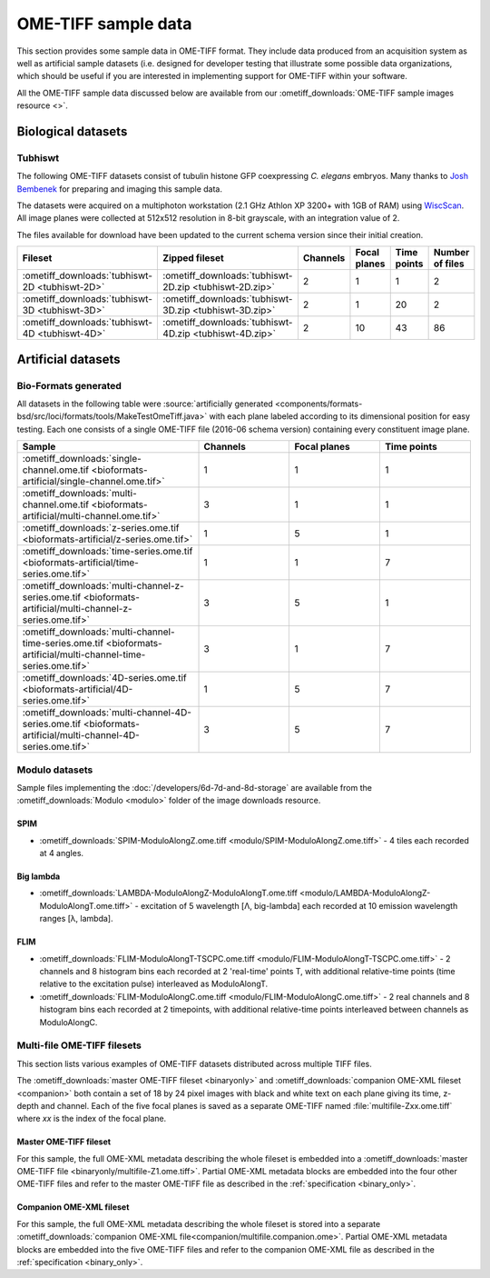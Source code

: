 OME-TIFF sample data
====================

This section provides some sample data in OME-TIFF format. They include data
produced from an acquisition system as well as artificial sample datasets (i.e.
designed for developer testing that illustrate some possible data
organizations, which should be useful if you are interested in implementing
support for OME-TIFF within your software.

All the OME-TIFF sample data discussed below are available from our
:ometiff_downloads:`OME-TIFF sample images resource <>`.

Biological datasets
-------------------

.. _tubhiswt_samples:

Tubhiswt
^^^^^^^^

The following OME-TIFF datasets consist of tubulin histone GFP coexpressing
*C. elegans* embryos. Many thanks to
`Josh Bembenek <http://loci.wisc.edu/people/josh-bembenek>`_ for preparing
and imaging this sample data.

The datasets were acquired on a multiphoton workstation (2.1 GHz Athlon
XP 3200+ with 1GB of RAM) using
`WiscScan <http://loci.wisc.edu/software/wiscscan>`_. All image
planes were collected at 512x512 resolution in 8-bit grayscale, with an
integration value of 2.

The files available for download have been updated to the current schema
version since their initial creation.

.. list-table::
  :header-rows: 1
  :widths: 20, 20, 15, 15, 15, 15

  -  * Fileset
     * Zipped fileset
     * Channels
     * Focal planes
     * Time points
     * Number of files

  -  * :ometiff_downloads:`tubhiswt-2D <tubhiswt-2D>`
     * :ometiff_downloads:`tubhiswt-2D.zip <tubhiswt-2D.zip>`
     * 2
     * 1
     * 1
     * 2

  -  * :ometiff_downloads:`tubhiswt-3D <tubhiswt-3D>`
     * :ometiff_downloads:`tubhiswt-3D.zip <tubhiswt-3D.zip>`
     * 2
     * 1
     * 20
     * 2

  -  * :ometiff_downloads:`tubhiswt-4D <tubhiswt-4D>`
     * :ometiff_downloads:`tubhiswt-4D.zip <tubhiswt-4D.zip>`
     * 2
     * 10
     * 43
     * 86


.. _artificial-datasets:

Artificial datasets
-------------------

Bio-Formats generated
^^^^^^^^^^^^^^^^^^^^^

All datasets in the following table were :source:`artificially
generated <components/formats-bsd/src/loci/formats/tools/MakeTestOmeTiff.java>`
with each plane labeled according to its dimensional position for easy
testing. Each one consists of a single OME-TIFF file (2016-06 schema
version) containing every constituent image plane. 

.. list-table::
  :header-rows: 1
  :widths: 40, 20, 20, 20

  -  * Sample
     * Channels
     * Focal planes
     * Time points
  
  -  * :ometiff_downloads:`single-channel.ome.tif <bioformats-artificial/single-channel.ome.tif>`
     * 1
     * 1
     * 1

  -  * :ometiff_downloads:`multi-channel.ome.tif <bioformats-artificial/multi-channel.ome.tif>`
     * 3
     * 1
     * 1

  -  * :ometiff_downloads:`z-series.ome.tif <bioformats-artificial/z-series.ome.tif>`
     * 1
     * 5
     * 1

  -  * :ometiff_downloads:`time-series.ome.tif <bioformats-artificial/time-series.ome.tif>`
     * 1
     * 1
     * 7

  -  * :ometiff_downloads:`multi-channel-z-series.ome.tif <bioformats-artificial/multi-channel-z-series.ome.tif>`
     * 3
     * 5
     * 1

  -  * :ometiff_downloads:`multi-channel-time-series.ome.tif <bioformats-artificial/multi-channel-time-series.ome.tif>`
     * 3
     * 1
     * 7

  -  * :ometiff_downloads:`4D-series.ome.tif <bioformats-artificial/4D-series.ome.tif>`
     * 1
     * 5
     * 7

  -  * :ometiff_downloads:`multi-channel-4D-series.ome.tif <bioformats-artificial/multi-channel-4D-series.ome.tif>`
     * 3
     * 5
     * 7

.. _modulo-datasets:

Modulo datasets
^^^^^^^^^^^^^^^

Sample files implementing the :doc:`/developers/6d-7d-and-8d-storage` are available from the
:ometiff_downloads:`Modulo <modulo>` folder of the image downloads resource.

SPIM
""""

- :ometiff_downloads:`SPIM-ModuloAlongZ.ome.tiff <modulo/SPIM-ModuloAlongZ.ome.tiff>` - 4 tiles each recorded at 4 angles.

Big lambda
""""""""""

- :ometiff_downloads:`LAMBDA-ModuloAlongZ-ModuloAlongT.ome.tiff <modulo/LAMBDA-ModuloAlongZ-ModuloAlongT.ome.tiff>` -
  excitation of 5 wavelength [Λ, big-lambda] each recorded at 10 emission
  wavelength ranges [λ, lambda].

FLIM
""""

- :ometiff_downloads:`FLIM-ModuloAlongT-TSCPC.ome.tiff <modulo/FLIM-ModuloAlongT-TSCPC.ome.tiff>` -
  2 channels and 8 histogram bins each recorded at 2 'real-time' points T,
  with additional relative-time points (time relative to the
  excitation pulse) interleaved as ModuloAlongT.

- :ometiff_downloads:`FLIM-ModuloAlongC.ome.tiff <modulo/FLIM-ModuloAlongC.ome.tiff>` -
  2 real channels and 8 histogram bins each recorded at 2 timepoints, with
  additional relative-time points interleaved between channels as
  ModuloAlongC. 

.. _multifile_samples:

Multi-file OME-TIFF filesets
^^^^^^^^^^^^^^^^^^^^^^^^^^^^

This section lists various examples of OME-TIFF datasets distributed across multiple TIFF files.

The :ometiff_downloads:`master OME-TIFF fileset <binaryonly>` and
:ometiff_downloads:`companion OME-XML fileset <companion>` both contain a set
of 18 by 24 pixel images with black and white text on each plane giving
its time, z-depth and channel. Each of the five focal planes is saved as a
separate OME-TIFF named :file:`multifile-Zxx.ome.tiff` where `xx` is the index
of the focal plane.

.. _master-sample:

Master OME-TIFF fileset
"""""""""""""""""""""""

For this sample, the full OME-XML metadata describing the whole fileset is
embedded into a
:ometiff_downloads:`master OME-TIFF file <binaryonly/multifile-Z1.ome.tiff>`.
Partial OME-XML metadata blocks are embedded into the four other OME-TIFF
files and refer to the master OME-TIFF file as described in the
:ref:`specification <binary_only>`.

.. _companion-sample:

Companion OME-XML fileset
"""""""""""""""""""""""""

For this sample, the full OME-XML metadata describing the whole fileset is
stored into a separate
:ometiff_downloads:`companion OME-XML file<companion/multifile.companion.ome>`.
Partial OME-XML metadata blocks are embedded into the five OME-TIFF
files and refer to the companion OME-XML file as described in the
:ref:`specification <binary_only>`.
